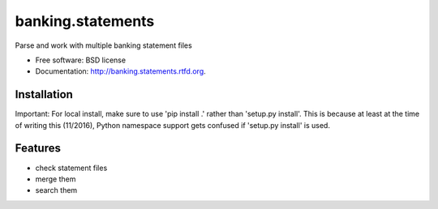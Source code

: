 ===============================
banking.statements
===============================

.. image:: https://badge.fury.io/py/banking.statements.png
    :target: http://badge.fury.io/py/banking.statements

.. image:: https://travis-ci.org/petri/banking.statements.png?branch=master
        :target: https://travis-ci.org/petri/banking.statements

.. image:: https://pypip.in/d/banking.statements/badge.png
        :target: https://crate.io/packages/banking.statements?version=latest


Parse and work with multiple banking statement files

* Free software: BSD license
* Documentation: http://banking.statements.rtfd.org.

Installation
------------

Important: For local install, make sure to use 'pip install .' rather than
'setup.py install'. This is because at least at the time of writing this
(11/2016), Python namespace support gets confused if 'setup.py install' is
used.

Features
--------

* check statement files
* merge them
* search them

